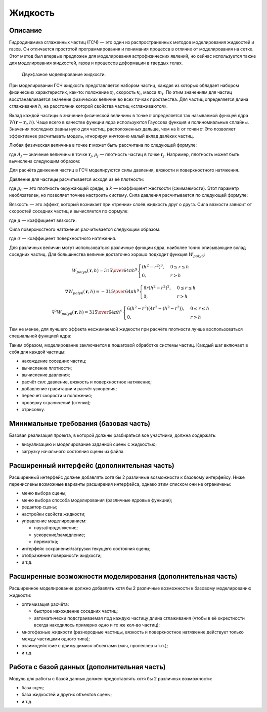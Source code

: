 ========
Жидкость
========

Описание
--------

Гидродинамика сглаженных частиц (ГСЧ) — это один из распространенных методов
моделирования жидкостей и газов. Он отличается простотой программирования и понимания
процесса в отличие от моделирования на сетке. Этот метод был впервые предложен для
моделирования астрофизических явлений, но сейчас используется также для моделирования
жидкостей, газов и процессов деформации в твердых телах.

.. figure:: images/sph_liquid.png

   Двухфазное моделирование жидкости.

При моделировании ГСЧ жидкость представляется набором частиц, каждая из которых обладает
набором физических характеристик, как-то: положение :math:`\mathbf{r}_i`, скорость :math:`\mathbf{v}_i`, масса :math:`m_i`. По этим значениям
для частиц восстанавливается значение физических величин во всех точках простанства.
Для частиц определяется длина сглаживания :math:`h`, на расстоянии которой свойства частиц «сглаживаются».

Вклад каждой частицы в значение физической величины в точке :math:`\mathbf{r}` определяется
так называемой функцей ядра :math:`W(\mathbf{r} - \mathbf{r}_i, h)`.
Чаще всего в качестве функции ядра используются Гауссова функция и
полиномиальные сплайны. Значения последних равны нулю для частиц, расположенных дальше,
чем на :math:`h` от точки :math:`\mathbf{r}`. Это позволяет эффективнее расчитывать модель,
игнорируя ничтожно малый вклад далёких частиц.

Любая физическая величина в точке :math:`\mathbf{r}` может быть рассчитана по следующей формуле:

.. math::
   :nowrap:

   A(\mathbf{r}) = \sum_j m_j {A_j \over \rho_j} W (\mathbf{r} - \mathbf{r}_j, h),

где :math:`A_j` — значение величины в точке :math:`\mathbf{r}_j`, :math:`\rho_j` — плотность частиц в точке :math:`\mathbf{r}_j`.
Например, плотность может быть вычислена следующим образом:

.. math::
   :nowrap:

   \rho_\mathbf{r} = \rho(\mathbf{r}) = \sum_j m_j W (\mathbf{r} - \mathbf{r}_j, h).

Для расчёта движения частиц в ГСЧ моделируются силы давления, вязкости и поверхностного натяжения.

Давление для частицы расчитывается исходя из её плотности:

.. math::
   :nowrap:

   p_i = k (\rho_i - \rho_0),

где :math:`\rho_0` — это плотность окружающей среды, а :math:`k` — коэффициент жесткости (сжимаемости). Этот параметр необязателен, но позволяет точнее настроить
систему. Сила давления расчитывается по следующей формуле:

.. math::
   :nowrap:

   f_{pressure}(\mathbf{r}) = \sum_j m_j {p_i + p_j \over 2 \rho_j} \nabla W (\mathbf{r} - \mathbf{r}_j, h)

Вязкость — это эффект, который возникает при «трении» слоёв жидкость друг о друга. Сила вязкости
зависит от скоростей соседних частиц и вычисляется по формуле:

.. math::
   :nowrap:

   f_{viscosity}(\mathbf{r}) = \mu \sum_j m_j {\mathbf{v}_i - \mathbf{v_j} \over \rho_j} \nabla^2 W(\mathbf{r} - \mathbf{r}_j, h),

где :math:`\mu` — коэффициент вязкости.

Сила поверхностного натяжения расчитывается следующим образом:

.. math::
   :nowrap:

   f_{tension}(\mathbf{r}) = \sigma \sum_j m_j {1 \over \rho_j} \nabla^2 W(\mathbf{r} - \mathbf{r}_j, h),

где :math:`\sigma` — коэффициент поверхностного натяжения.

Для различных величин могут использоваться различные функции ядра, наиболее точно описывающие вклад
соседних частиц. Для большинства величин достаточно хорошо подходит функция :math:`W_{poly6}`:

.. math::

   W_{poly6}(\mathbf{r}, h)
   = {315 \over 64 \pi h^9}
   \begin{cases}
     (h^2 - r^2)^3,  & 0 \leq r \leq h \\
     0,              & r > h
   \end{cases}

   \nabla W_{poly6}(\mathbf{r}, h)
   = - {315 \over 64 \pi h^9}
   \begin{cases}
     6 r (h^2 - r^2)^2,  & 0 \leq r \leq h \\
     0,              & r > h
   \end{cases}

   \nabla^2 W_{poly6}(\mathbf{r}, h)
   = {315 \over 64 \pi h^9}
   \begin{cases}
     6 (h^2 - r^2) (4 r^2 - (h^2 - r^2)), & 0 \leq r \leq h \\
     0,                 & r > h
   \end{cases}

Тем не менее, для лучшего эффекта несжимаемой жидкости при расчёте плотности лучше воспользоваться специальной
функцией ядра:

.. math::
   :nowrap:

   W_{density}(\mathbf{r}, h) =
   \begin{cases}
     (1 - {r \over h})^2,  & 0 \leq r \leq h \\
     0,                    & r > h
   \end{cases}

Таким образом, моделирование заключается в пошаговой обработке системы частиц. Каждый шаг включает в себя для
каждой частицы:

- нахождение соседних частиц;
- вычисление плотности;
- вычисление давления;
- расчёт сил: давление, вязкость и поверхностное натяжение;
- добавление гравитации и расчёт ускорения;
- пересчет скорости и положения;
- проверку ограничений (стенки);
- отрисовку.

Минимальные требования (базовая часть)
--------------------------------------

Базовая реализация проекта, в которой должны разбираться все участники, должна содержать:

- визуализацию и моделирование заданной сцены с жидкостью;
- загрузку начального состояния сцены из файла.

Расширенный интерфейс (дополнительная часть)
--------------------------------------------

Расширенный интерфейс должен добавлять хотя бы 2 различные возможности к базовому интерфейсу.
Ниже перечислены возможные варианты расширения интерфейса, однако этим списком они не ограничены:

- меню выбора сцены;
- меню выбора способа моделирования (различные ядровые функции);
- редактор сцены;
- настройки свойств жидкости;
- управление моделированием:

  - пауза/продолжение;
  - ускорение/замедление;
  - перемотка;

- интерфейс сохранения/загрузки текущего состояния сцены;
- отображение поверхности жидкости;
- и т.д.

Расширенные возможности моделирования (дополнительная часть)
------------------------------------------------------------

Расширенное моделирование должно добавлять хотя бы 2 различные возможности к базовому
моделированию жидкости:

- оптимизация расчёта:

  - быстрое нахождение соседних частиц;
  - автоматически подстраиваемая под каждую частицу длина сглаживания (чтобы в
    её окрестности всегда находилось примерно одно и то же кол-во частиц);

- многофазные жидкости (разнородные частицы, вязкость и поверхностное натяжение
  действует только между частицами одного типа);
- взаимодействие с движущимися объектами (мяч, пропеллер и т.п.);
- и т.д.

Работа с базой данных (дополнительная часть)
--------------------------------------------

Модуль для работы с базой данных должен предоставлять хотя бы 2 различных возможности:

- база сцен;
- база жидкостей и других объектов сцены;
- и т.д.

